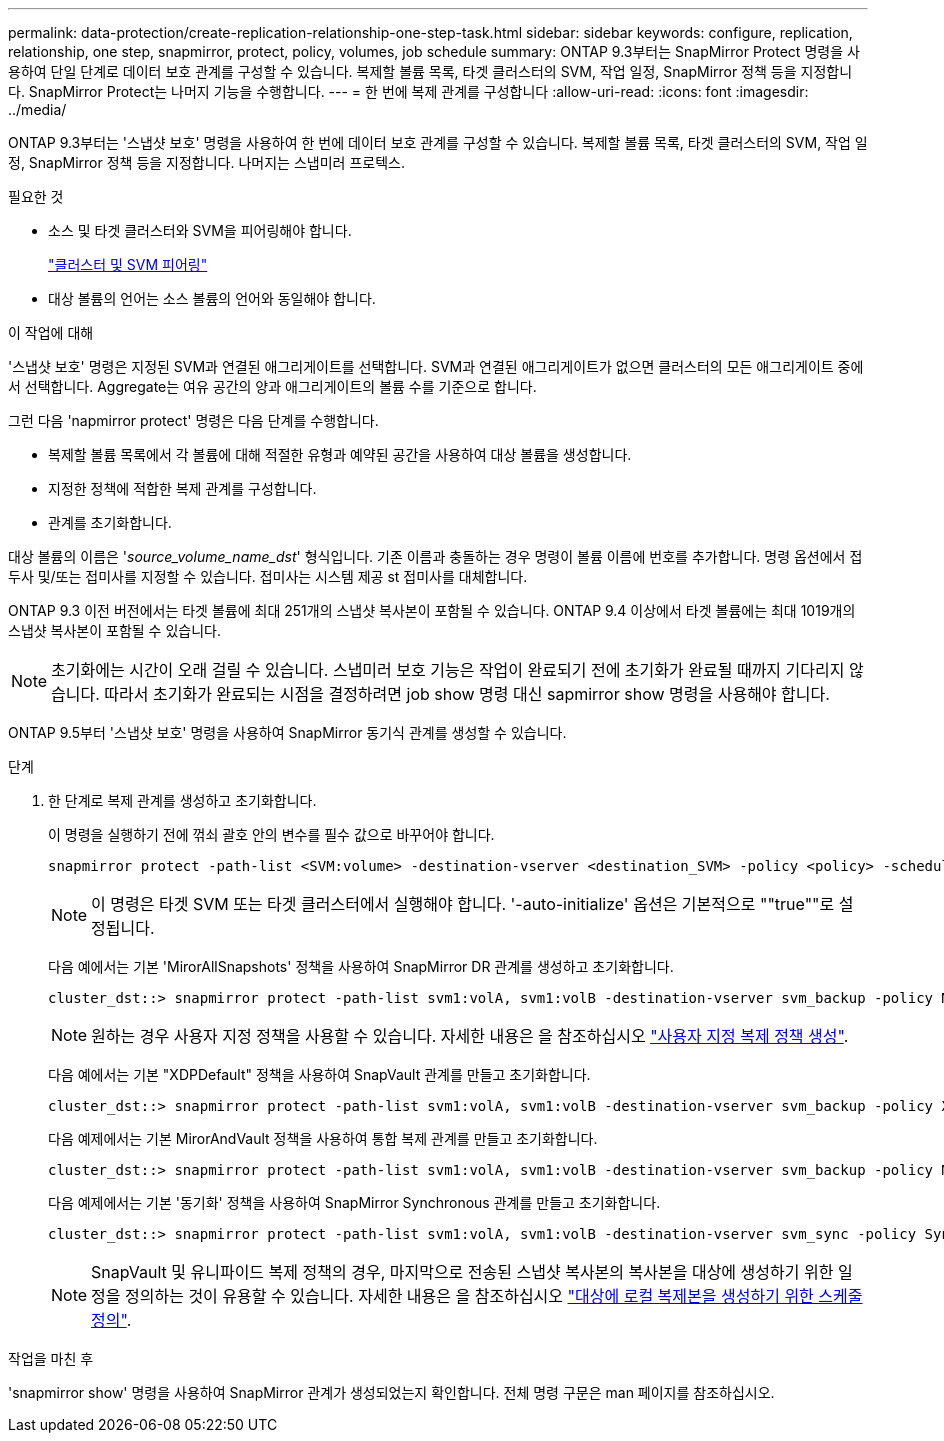 ---
permalink: data-protection/create-replication-relationship-one-step-task.html 
sidebar: sidebar 
keywords: configure, replication, relationship, one step, snapmirror, protect, policy, volumes, job schedule 
summary: ONTAP 9.3부터는 SnapMirror Protect 명령을 사용하여 단일 단계로 데이터 보호 관계를 구성할 수 있습니다. 복제할 볼륨 목록, 타겟 클러스터의 SVM, 작업 일정, SnapMirror 정책 등을 지정합니다. SnapMirror Protect는 나머지 기능을 수행합니다. 
---
= 한 번에 복제 관계를 구성합니다
:allow-uri-read: 
:icons: font
:imagesdir: ../media/


[role="lead"]
ONTAP 9.3부터는 '스냅샷 보호' 명령을 사용하여 한 번에 데이터 보호 관계를 구성할 수 있습니다. 복제할 볼륨 목록, 타겟 클러스터의 SVM, 작업 일정, SnapMirror 정책 등을 지정합니다. 나머지는 스냅미러 프로텍스.

.필요한 것
* 소스 및 타겟 클러스터와 SVM을 피어링해야 합니다.
+
https://docs.netapp.com/us-en/ontap-system-manager-classic/peering/index.html["클러스터 및 SVM 피어링"^]

* 대상 볼륨의 언어는 소스 볼륨의 언어와 동일해야 합니다.


.이 작업에 대해
'스냅샷 보호' 명령은 지정된 SVM과 연결된 애그리게이트를 선택합니다. SVM과 연결된 애그리게이트가 없으면 클러스터의 모든 애그리게이트 중에서 선택합니다. Aggregate는 여유 공간의 양과 애그리게이트의 볼륨 수를 기준으로 합니다.

그런 다음 'napmirror protect' 명령은 다음 단계를 수행합니다.

* 복제할 볼륨 목록에서 각 볼륨에 대해 적절한 유형과 예약된 공간을 사용하여 대상 볼륨을 생성합니다.
* 지정한 정책에 적합한 복제 관계를 구성합니다.
* 관계를 초기화합니다.


대상 볼륨의 이름은 '_source_volume_name_dst_' 형식입니다. 기존 이름과 충돌하는 경우 명령이 볼륨 이름에 번호를 추가합니다. 명령 옵션에서 접두사 및/또는 접미사를 지정할 수 있습니다. 접미사는 시스템 제공 st 접미사를 대체합니다.

ONTAP 9.3 이전 버전에서는 타겟 볼륨에 최대 251개의 스냅샷 복사본이 포함될 수 있습니다. ONTAP 9.4 이상에서 타겟 볼륨에는 최대 1019개의 스냅샷 복사본이 포함될 수 있습니다.

[NOTE]
====
초기화에는 시간이 오래 걸릴 수 있습니다. 스냅미러 보호 기능은 작업이 완료되기 전에 초기화가 완료될 때까지 기다리지 않습니다. 따라서 초기화가 완료되는 시점을 결정하려면 job show 명령 대신 sapmirror show 명령을 사용해야 합니다.

====
ONTAP 9.5부터 '스냅샷 보호' 명령을 사용하여 SnapMirror 동기식 관계를 생성할 수 있습니다.

.단계
. 한 단계로 복제 관계를 생성하고 초기화합니다.
+
이 명령을 실행하기 전에 꺾쇠 괄호 안의 변수를 필수 값으로 바꾸어야 합니다.

+
[source, cli]
----
snapmirror protect -path-list <SVM:volume> -destination-vserver <destination_SVM> -policy <policy> -schedule <schedule> -auto-initialize <true|false> -destination-volume-prefix <prefix> -destination-volume-suffix <suffix>
----
+
[NOTE]
====
이 명령은 타겟 SVM 또는 타겟 클러스터에서 실행해야 합니다. '-auto-initialize' 옵션은 기본적으로 ""true""로 설정됩니다.

====
+
다음 예에서는 기본 'MirorAllSnapshots' 정책을 사용하여 SnapMirror DR 관계를 생성하고 초기화합니다.

+
[listing]
----
cluster_dst::> snapmirror protect -path-list svm1:volA, svm1:volB -destination-vserver svm_backup -policy MirrorAllSnapshots -schedule replication_daily
----
+
[NOTE]
====
원하는 경우 사용자 지정 정책을 사용할 수 있습니다. 자세한 내용은 을 참조하십시오 link:create-custom-replication-policy-concept.html["사용자 지정 복제 정책 생성"].

====
+
다음 예에서는 기본 "XDPDefault" 정책을 사용하여 SnapVault 관계를 만들고 초기화합니다.

+
[listing]
----
cluster_dst::> snapmirror protect -path-list svm1:volA, svm1:volB -destination-vserver svm_backup -policy XDPDefault -schedule replication_daily
----
+
다음 예제에서는 기본 MirorAndVault 정책을 사용하여 통합 복제 관계를 만들고 초기화합니다.

+
[listing]
----
cluster_dst::> snapmirror protect -path-list svm1:volA, svm1:volB -destination-vserver svm_backup -policy MirrorAndVault
----
+
다음 예제에서는 기본 '동기화' 정책을 사용하여 SnapMirror Synchronous 관계를 만들고 초기화합니다.

+
[listing]
----
cluster_dst::> snapmirror protect -path-list svm1:volA, svm1:volB -destination-vserver svm_sync -policy Sync
----
+
[NOTE]
====
SnapVault 및 유니파이드 복제 정책의 경우, 마지막으로 전송된 스냅샷 복사본의 복사본을 대상에 생성하기 위한 일정을 정의하는 것이 유용할 수 있습니다. 자세한 내용은 을 참조하십시오 link:define-schedule-create-local-copy-destination-task.html["대상에 로컬 복제본을 생성하기 위한 스케줄 정의"].

====


.작업을 마친 후
'snapmirror show' 명령을 사용하여 SnapMirror 관계가 생성되었는지 확인합니다. 전체 명령 구문은 man 페이지를 참조하십시오.
